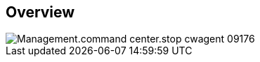 
////

Comments Sections:
Used in:

_include/todo/Management.command_center.stop_cwagent.adoc


////

== Overview
image::Management.command_center.stop_cwagent-09176.png[]
